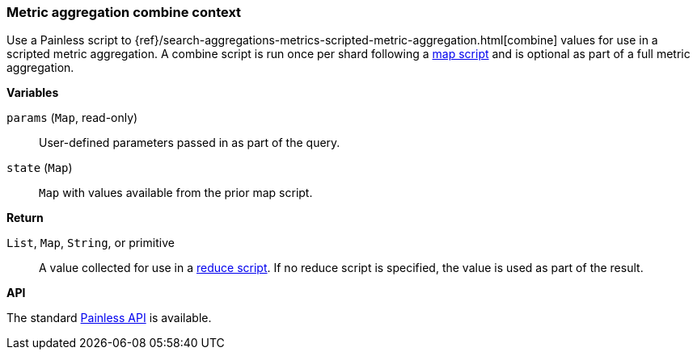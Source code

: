 [[painless-metric-agg-combine-context]]
=== Metric aggregation combine context

Use a Painless script to
{ref}/search-aggregations-metrics-scripted-metric-aggregation.html[combine]
values for use in a scripted metric aggregation. A combine script is run once
per shard following a <<painless-metric-agg-map-context, map script>> and is
optional as part of a full metric aggregation.

*Variables*

`params` (`Map`, read-only)::
        User-defined parameters passed in as part of the query.

`state` (`Map`)::
        `Map` with values available from the prior map script.

*Return*

`List`, `Map`, `String`, or primitive::
        A value collected for use in a
        <<painless-metric-agg-reduce-context, reduce script>>. If no reduce
        script is specified, the value is used as part of the result.

*API*

The standard <<painless-contexts-api-reference, Painless API>> is available.
